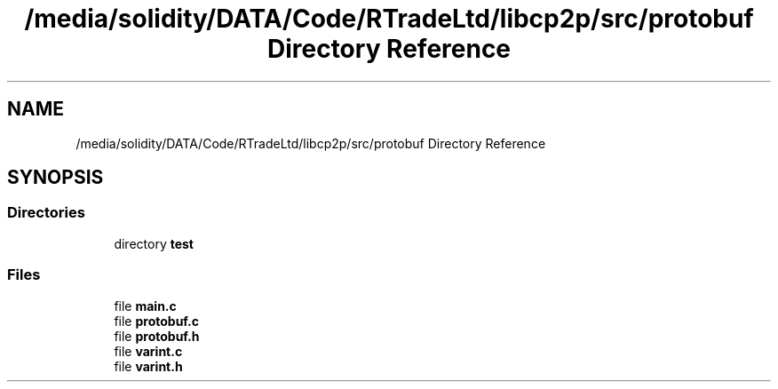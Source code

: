 .TH "/media/solidity/DATA/Code/RTradeLtd/libcp2p/src/protobuf Directory Reference" 3 "Thu Aug 6 2020" "libcp2p" \" -*- nroff -*-
.ad l
.nh
.SH NAME
/media/solidity/DATA/Code/RTradeLtd/libcp2p/src/protobuf Directory Reference
.SH SYNOPSIS
.br
.PP
.SS "Directories"

.in +1c
.ti -1c
.RI "directory \fBtest\fP"
.br
.in -1c
.SS "Files"

.in +1c
.ti -1c
.RI "file \fBmain\&.c\fP"
.br
.ti -1c
.RI "file \fBprotobuf\&.c\fP"
.br
.ti -1c
.RI "file \fBprotobuf\&.h\fP"
.br
.ti -1c
.RI "file \fBvarint\&.c\fP"
.br
.ti -1c
.RI "file \fBvarint\&.h\fP"
.br
.in -1c
